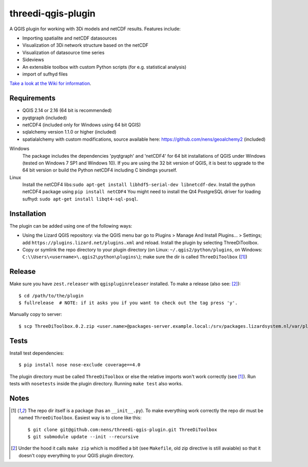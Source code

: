 threedi-qgis-plugin
===================

.. image:: https://travis-ci.org/nens/threedi-qgis-plugin.svg?branch=master
    :target: https://travis-ci.org/nens/threedi-qgis-plugin

A QGIS plugin for working with 3Di models and netCDF results. Features include:

- Importing spatialite and netCDF datasources
- Visualization of 3Di network structure based on the netCDF
- Visualization of datasource time series
- Sideviews
- An extensible toolbox with custom Python scripts (for e.g. statistical analysis)
- import of sufhyd files

`Take a look at the Wiki for information`_.

.. _`Take a look at the Wiki for information`: https://github.com/nens/threedi-qgis-plugin/wiki


Requirements
------------

- QGIS 2.14 or 2.16 (64 bit is recommended)
- pyqtgraph (included)
- netCDF4 (included only for Windows using 64 bit QGIS)
- sqlalchemy version 1.1.0 or higher (included)
- spatialalchemy with custom modifications, source available here: https://github.com/nens/geoalchemy2 (included)

Windows
  The package includes the dependencies 'pyqtgraph' and 'netCDF4' for 64 bit installations of QGIS under
  Windows (tested on Windows 7 SP1 and Windows 10). If you are using the 32 bit version of QGIS,
  it is best to upgrade to the 64 bit version or build the Python netCDF4 including C bindings yourself.

Linux
  Install the netCDF4 libs:``sudo apt-get install libhdf5-serial-dev libnetcdf-dev``.
  Install the python netCDF4 package using ``pip install netCDF4``
  You might need to install the Qt4 PostgreSQL driver for loading sufhyd: ``sudo apt-get install libqt4-sql-psql``.


Installation
------------

The plugin can be added using one of the following ways:

- Using the Lizard QGIS repository: via the QGIS menu bar go to
  Plugins > Manage And Install Plugins... > Settings; add ``https://plugins.lizard.net/plugins.xml`` and reload.
  Install the plugin by selecting ThreeDiToolbox.
- Copy or symlink the repo directory to your plugin directory (on Linux:
  ``~/.qgis2/python/plugins``, on Windows: ``C:\\Users\<username>\.qgis2\python\plugins\``);
  make sure the dir is called ``ThreeDiToolbox`` ([1]_)


Release
-------

Make sure you have ``zest.releaser`` with ``qgispluginreleaser`` installed. To make a release (also
see: [2]_)::

    $ cd /path/to/the/plugin
    $ fullrelease  # NOTE: if it asks you if you want to check out the tag press 'y'.

Manually copy to server::

    $ scp ThreeDiToolbox.0.2.zip <user.name>@packages-server.example.local:/srv/packages.lizardsystem.nl/var/plugins


Tests
-----

Install test dependencies::

    $ pip install nose nose-exclude coverage==4.0

The plugin directory must be called ``ThreeDiToolbox`` or else the
relative imports won't work correctly (see [1]_). Run tests with ``nosetests``
inside the plugin directory. Running ``make test`` also works.


Notes
-----

.. [1] The repo dir itself is a package (has an ``__init__.py``). To make everything work correctly
       the repo dir must be named ``ThreeDiToolbox``. Easiest way is to clone like this::

           $ git clone git@github.com:nens/threedi-qgis-plugin.git ThreeDiToolbox
           $ git submodule update --init --recursive

.. [2] Under the hood it calls ``make zip`` which is modified a bit (see ``Makefile``, old zip directive
       is still avaiable) so that it doesn't copy everything to your QGIS plugin directory.
